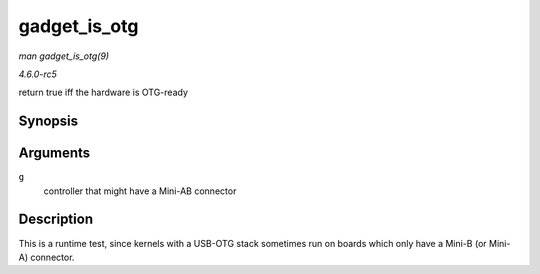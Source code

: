 .. -*- coding: utf-8; mode: rst -*-

.. _API-gadget-is-otg:

=============
gadget_is_otg
=============

*man gadget_is_otg(9)*

*4.6.0-rc5*

return true iff the hardware is OTG-ready


Synopsis
========

.. c:function:: int gadget_is_otg( struct usb_gadget * g )

Arguments
=========

``g``
    controller that might have a Mini-AB connector


Description
===========

This is a runtime test, since kernels with a USB-OTG stack sometimes run
on boards which only have a Mini-B (or Mini-A) connector.


.. ------------------------------------------------------------------------------
.. This file was automatically converted from DocBook-XML with the dbxml
.. library (https://github.com/return42/sphkerneldoc). The origin XML comes
.. from the linux kernel, refer to:
..
.. * https://github.com/torvalds/linux/tree/master/Documentation/DocBook
.. ------------------------------------------------------------------------------
